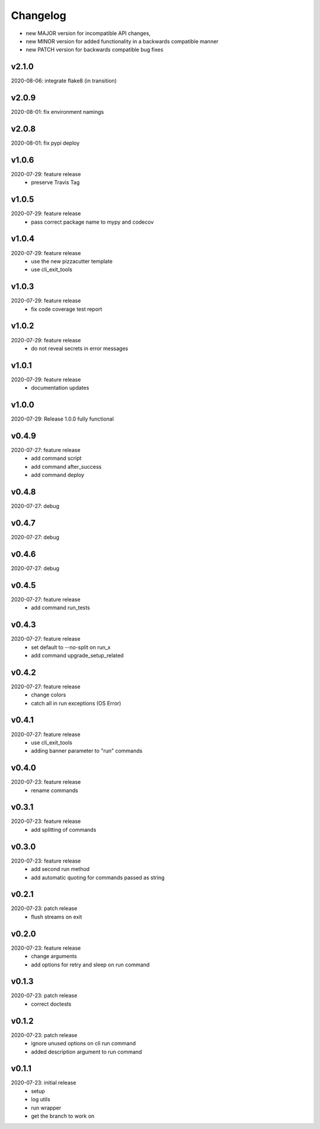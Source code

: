 Changelog
=========

- new MAJOR version for incompatible API changes,
- new MINOR version for added functionality in a backwards compatible manner
- new PATCH version for backwards compatible bug fixes


v2.1.0
---------
2020-08-06: integrate flake8 (in transition)

v2.0.9
---------
2020-08-01: fix environment namings

v2.0.8
---------
2020-08-01: fix pypi deploy

v1.0.6
---------
2020-07-29: feature release
    - preserve Travis Tag

v1.0.5
---------
2020-07-29: feature release
    - pass correct package name to mypy and codecov

v1.0.4
---------
2020-07-29: feature release
    - use the new pizzacutter template
    - use cli_exit_tools

v1.0.3
---------
2020-07-29: feature release
    - fix code coverage test report

v1.0.2
---------
2020-07-29: feature release
    - do not reveal secrets in error messages

v1.0.1
---------
2020-07-29: feature release
    - documentation updates

v1.0.0
---------
2020-07-29: Release 1.0.0 fully functional

v0.4.9
---------
2020-07-27: feature release
    - add command script
    - add command after_success
    - add command deploy

v0.4.8
---------
2020-07-27: debug

v0.4.7
---------
2020-07-27: debug

v0.4.6
---------
2020-07-27: debug

v0.4.5
---------
2020-07-27: feature release
    - add command run_tests

v0.4.3
---------
2020-07-27: feature release
    - set default to --no-split on run_x
    - add command upgrade_setup_related

v0.4.2
---------
2020-07-27: feature release
    - change colors
    - catch all in run exceptions (OS Error)

v0.4.1
---------
2020-07-27: feature release
    - use cli_exit_tools
    - adding banner parameter to "run" commands

v0.4.0
---------
2020-07-23: feature release
    - rename commands

v0.3.1
---------
2020-07-23: feature release
    - add splitting of commands

v0.3.0
---------
2020-07-23: feature release
    - add second run method
    - add automatic quoting for commands passed as string

v0.2.1
---------
2020-07-23: patch release
    - flush streams on exit

v0.2.0
---------
2020-07-23: feature release
    - change arguments
    - add options for retry and sleep on run command

v0.1.3
---------
2020-07-23: patch release
    - correct doctests

v0.1.2
---------
2020-07-23: patch release
    - ignore unused options on cli run command
    - added description argument to run command

v0.1.1
---------
2020-07-23: initial release
    - setup
    - log utils
    - run wrapper
    - get the branch to work on
